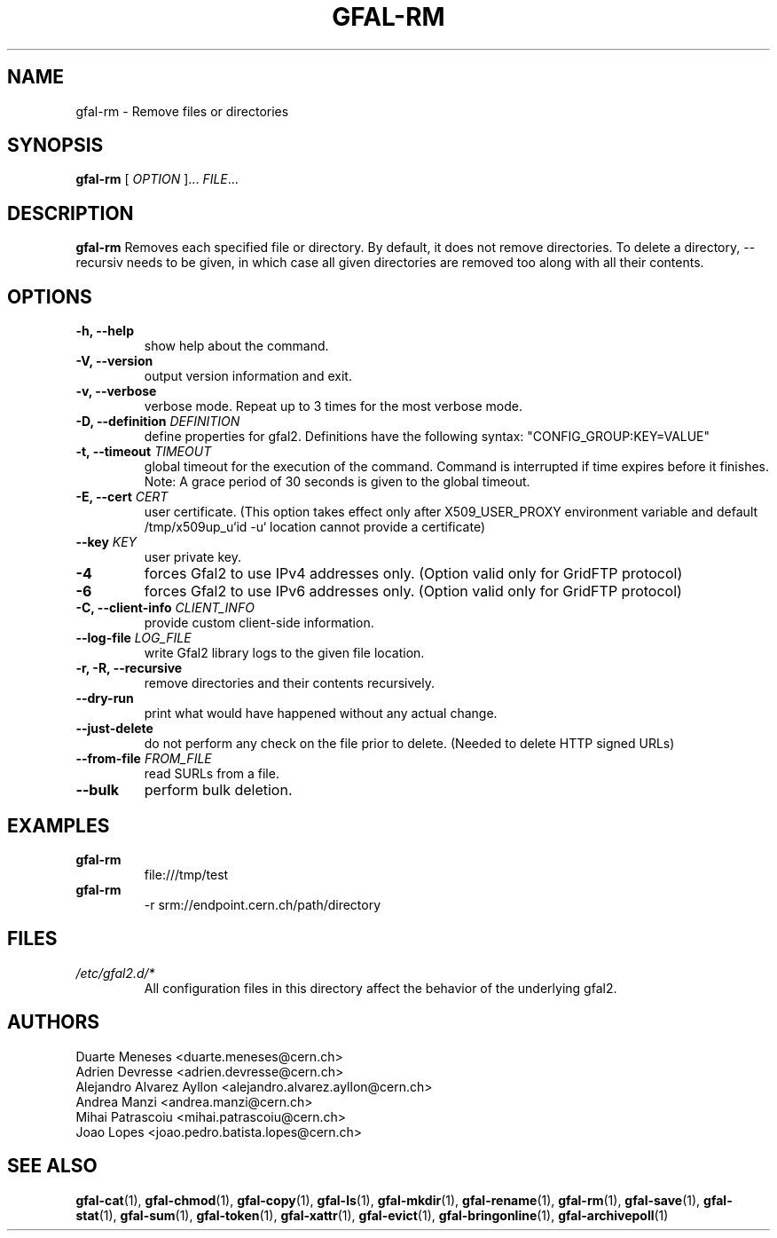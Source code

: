 .\" Manpage for gfal-rm
.\"
.TH GFAL-RM 1 "March 2022" "v1.7.1"
.SH NAME
gfal-rm \- Remove files or directories
.SH SYNOPSIS
.B gfal-rm
[
.I "OPTION"
]...
\fIFILE\fR...

.SH DESCRIPTION
.B gfal-rm
Removes each specified file or directory. By default, it does not remove directories. To delete a directory, --recursiv needs to be given, in which case all given directories are removed too along with all their contents.

.SH OPTIONS
.TP
.B "-h, --help"
show help about the command.
.TP
.B "-V, --version"
output version information and exit.
.TP
.B "-v, --verbose"
verbose mode. Repeat up to 3 times for the most verbose mode.
.TP
.BI "-D, --definition " DEFINITION
define properties for gfal2. Definitions have the following syntax: "CONFIG_GROUP:KEY=VALUE"
.TP
.BI "-t, --timeout " TIMEOUT
global timeout for the execution of the command. Command is interrupted if time expires before it finishes. Note: A grace period of 30 seconds is given to the global timeout.
.TP
.BI "-E, --cert " CERT
user certificate. (This option takes effect only after X509_USER_PROXY environment variable and default /tmp/x509up_u`id -u` location cannot provide a certificate)
.TP
.BI "--key " KEY
user private key.
.TP
.B "-4"
forces Gfal2 to use IPv4 addresses only. (Option valid only for GridFTP protocol)
.TP
.B "-6"
forces Gfal2 to use IPv6 addresses only. (Option valid only for GridFTP protocol)
.TP
.BI "-C, --client-info " CLIENT_INFO
provide custom client-side information.
.TP
.BI "--log-file " LOG_FILE
write Gfal2 library logs to the given file location.
.TP
.B "-r, -R, --recursive"
remove directories and their contents recursively.
.TP
.B "--dry-run"
print what would have happened without any actual change.
.TP
.B "--just-delete"
do not perform any check on the file prior to delete. (Needed to delete HTTP signed URLs)
.TP
.BI "--from-file " FROM_FILE
read SURLs from a file.
.TP
.B "--bulk"
perform bulk deletion.

.SH EXAMPLES
.TP
.B gfal-rm
file:///tmp/test
.PP
.TP
.B gfal-rm
-r srm://endpoint.cern.ch/path/directory

.SH FILES
.I /etc/gfal2.d/*
.RS
All configuration files in this directory affect the behavior of the underlying gfal2.

.SH AUTHORS
Duarte Meneses <duarte.meneses@cern.ch>
.br
Adrien Devresse <adrien.devresse@cern.ch>
.br
Alejandro Alvarez Ayllon <alejandro.alvarez.ayllon@cern.ch>
.br
Andrea Manzi <andrea.manzi@cern.ch>
.br
Mihai Patrascoiu <mihai.patrascoiu@cern.ch>
.br
Joao Lopes <joao.pedro.batista.lopes@cern.ch>

.SH "SEE ALSO"
.BR gfal-cat (1),
.BR gfal-chmod (1),
.BR gfal-copy (1),
.BR gfal-ls (1),
.BR gfal-mkdir (1),
.BR gfal-rename (1),
.BR gfal-rm (1),
.BR gfal-save (1),
.BR gfal-stat (1),
.BR gfal-sum (1),
.BR gfal-token (1),
.BR gfal-xattr (1),
.BR gfal-evict (1),
.BR gfal-bringonline (1),
.BR gfal-archivepoll (1)

